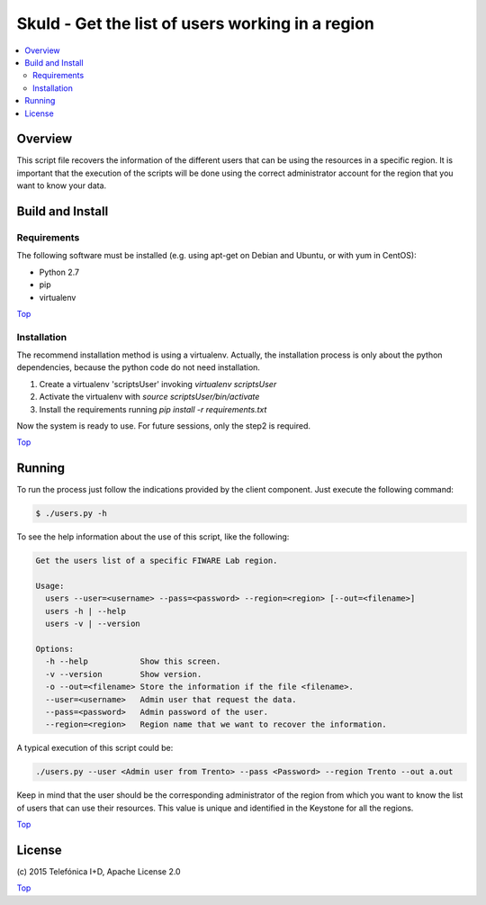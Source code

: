 .. _Top:

Skuld - Get the list of users working in a region
*************************************************

.. contents:: :local:

Overview
========

This script file recovers the information of the different users that can be using
the resources in a specific region. It is important that the execution of the scripts
will be done using the correct administrator account for the region that you want to
know your data.

Build and Install
=================

Requirements
------------

The following software must be installed (e.g. using apt-get on Debian and Ubuntu,
or with yum in CentOS):

- Python 2.7
- pip
- virtualenv

Top_

Installation
------------

The recommend installation method is using a virtualenv. Actually, the installation
process is only about the python dependencies, because the python code do not need
installation.

1) Create a virtualenv 'scriptsUser' invoking *virtualenv scriptsUser*
2) Activate the virtualenv with *source scriptsUser/bin/activate*
3) Install the requirements running *pip install -r requirements.txt*

Now the system is ready to use. For future sessions, only the step2 is required.

Top_

Running
=======

To run the process just follow the indications provided by the client component.
Just execute the following command:

.. code::

     $ ./users.py -h

To see the help information about the use of this script, like the following:

.. code::

     Get the users list of a specific FIWARE Lab region.

     Usage:
       users --user=<username> --pass=<password> --region=<region> [--out=<filename>]
       users -h | --help
       users -v | --version

     Options:
       -h --help           Show this screen.
       -v --version        Show version.
       -o --out=<filename> Store the information if the file <filename>.
       --user=<username>   Admin user that request the data.
       --pass=<password>   Admin password of the user.
       --region=<region>   Region name that we want to recover the information.

A typical execution of this script could be:

.. code::

     ./users.py --user <Admin user from Trento> --pass <Password> --region Trento --out a.out

Keep in mind that the user should be the corresponding administrator of the region from
which you want to know the list of users that can use their resources. This value is
unique and identified in the Keystone for all the regions.

Top_


License
=======

\(c) 2015 Telefónica I+D, Apache License 2.0

Top_
